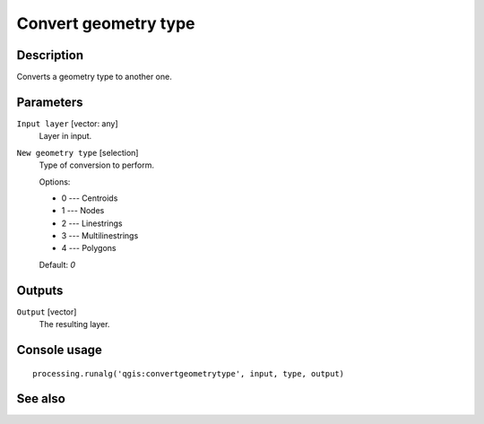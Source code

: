 Convert geometry type
=====================

Description
-----------

Converts a geometry type to another one.

Parameters
----------

``Input layer`` [vector: any]
  Layer in input.

``New geometry type`` [selection]
  Type of conversion to perform.

  Options:

  * 0 --- Centroids
  * 1 --- Nodes
  * 2 --- Linestrings
  * 3 --- Multilinestrings
  * 4 --- Polygons

  Default: *0*

Outputs
-------

``Output`` [vector]
  The resulting layer.

Console usage
-------------

::

  processing.runalg('qgis:convertgeometrytype', input, type, output)

See also
--------

